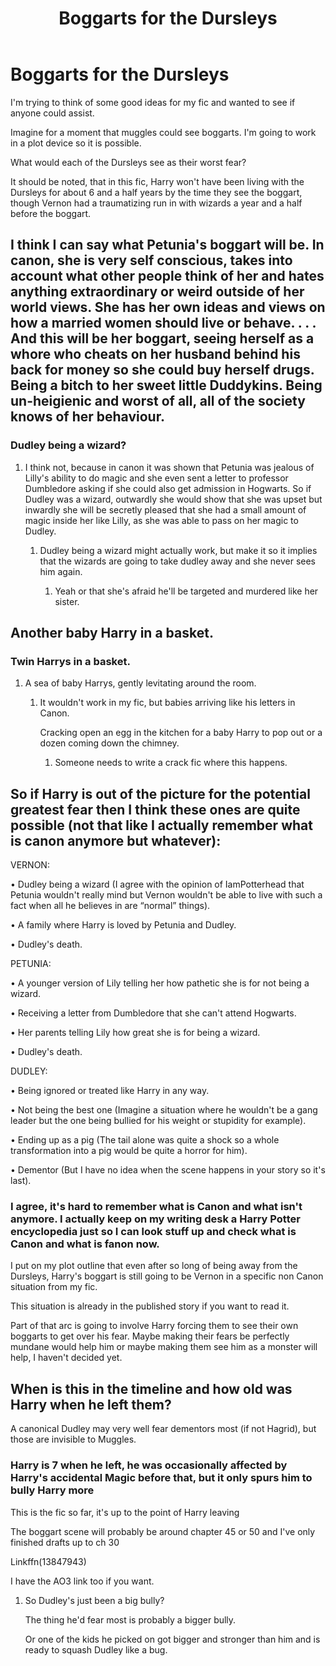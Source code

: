 #+TITLE: Boggarts for the Dursleys

* Boggarts for the Dursleys
:PROPERTIES:
:Author: berkeleyjake
:Score: 2
:DateUnix: 1617515256.0
:DateShort: 2021-Apr-04
:FlairText: Discussion
:END:
I'm trying to think of some good ideas for my fic and wanted to see if anyone could assist.

Imagine for a moment that muggles could see boggarts. I'm going to work in a plot device so it is possible.

What would each of the Dursleys see as their worst fear?

It should be noted, that in this fic, Harry won't have been living with the Dursleys for about 6 and a half years by the time they see the boggart, though Vernon had a traumatizing run in with wizards a year and a half before the boggart.


** I think I can say what Petunia's boggart will be. In canon, she is very self conscious, takes into account what other people think of her and hates anything extraordinary or weird outside of her world views. She has her own ideas and views on how a married women should live or behave. . . . And this will be her boggart, seeing herself as a whore who cheats on her husband behind his back for money so she could buy herself drugs. Being a bitch to her sweet little Duddykins. Being un-heigienic and worst of all, all of the society knows of her behaviour.
:PROPERTIES:
:Author: IamPotterhead
:Score: 7
:DateUnix: 1617517173.0
:DateShort: 2021-Apr-04
:END:

*** Dudley being a wizard?
:PROPERTIES:
:Author: ceplma
:Score: 5
:DateUnix: 1617520390.0
:DateShort: 2021-Apr-04
:END:

**** I think not, because in canon it was shown that Petunia was jealous of Lilly's ability to do magic and she even sent a letter to professor Dumbledore asking if she could also get admission in Hogwarts. So if Dudley was a wizard, outwardly she would show that she was upset but inwardly she will be secretly pleased that she had a small amount of magic inside her like Lilly, as she was able to pass on her magic to Dudley.
:PROPERTIES:
:Author: IamPotterhead
:Score: 3
:DateUnix: 1617522889.0
:DateShort: 2021-Apr-04
:END:

***** Dudley being a wizard might actually work, but make it so it implies that the wizards are going to take dudley away and she never sees him again.
:PROPERTIES:
:Author: berkeleyjake
:Score: 3
:DateUnix: 1617545640.0
:DateShort: 2021-Apr-04
:END:

****** Yeah or that she's afraid he'll be targeted and murdered like her sister.
:PROPERTIES:
:Author: flippysquid
:Score: 1
:DateUnix: 1617600015.0
:DateShort: 2021-Apr-05
:END:


** Another baby Harry in a basket.
:PROPERTIES:
:Author: flippysquid
:Score: 3
:DateUnix: 1617599954.0
:DateShort: 2021-Apr-05
:END:

*** Twin Harrys in a basket.
:PROPERTIES:
:Author: berkeleyjake
:Score: 3
:DateUnix: 1617600178.0
:DateShort: 2021-Apr-05
:END:

**** A sea of baby Harrys, gently levitating around the room.
:PROPERTIES:
:Author: flippysquid
:Score: 4
:DateUnix: 1617600687.0
:DateShort: 2021-Apr-05
:END:

***** It wouldn't work in my fic, but babies arriving like his letters in Canon.

Cracking open an egg in the kitchen for a baby Harry to pop out or a dozen coming down the chimney.
:PROPERTIES:
:Author: berkeleyjake
:Score: 2
:DateUnix: 1617601384.0
:DateShort: 2021-Apr-05
:END:

****** Someone needs to write a crack fic where this happens.
:PROPERTIES:
:Author: flippysquid
:Score: 2
:DateUnix: 1617601577.0
:DateShort: 2021-Apr-05
:END:


** So if Harry is out of the picture for the potential greatest fear then I think these ones are quite possible (not that like I actually remember what is canon anymore but whatever):

VERNON:

• Dudley being a wizard (I agree with the opinion of IamPotterhead that Petunia wouldn't really mind but Vernon wouldn't be able to live with such a fact when all he believes in are “normal” things).

• A family where Harry is loved by Petunia and Dudley.

• Dudley's death.

PETUNIA:

• A younger version of Lily telling her how pathetic she is for not being a wizard.

• Receiving a letter from Dumbledore that she can't attend Hogwarts.

• Her parents telling Lily how great she is for being a wizard.

• Dudley's death.

DUDLEY:

• Being ignored or treated like Harry in any way.

• Not being the best one (Imagine a situation where he wouldn't be a gang leader but the one being bullied for his weight or stupidity for example).

• Ending up as a pig (The tail alone was quite a shock so a whole transformation into a pig would be quite a horror for him).

• Dementor (But I have no idea when the scene happens in your story so it's last).
:PROPERTIES:
:Author: EliseCz1
:Score: 2
:DateUnix: 1617555935.0
:DateShort: 2021-Apr-04
:END:

*** I agree, it's hard to remember what is Canon and what isn't anymore. I actually keep on my writing desk a Harry Potter encyclopedia just so I can look stuff up and check what is Canon and what is fanon now.

I put on my plot outline that even after so long of being away from the Dursleys, Harry's boggart is still going to be Vernon in a specific non Canon situation from my fic.

This situation is already in the published story if you want to read it.

Part of that arc is going to involve Harry forcing them to see their own boggarts to get over his fear. Maybe making their fears be perfectly mundane would help him or maybe making them see him as a monster will help, I haven't decided yet.
:PROPERTIES:
:Author: berkeleyjake
:Score: 1
:DateUnix: 1617556257.0
:DateShort: 2021-Apr-04
:END:


** When is this in the timeline and how old was Harry when he left them?

A canonical Dudley may very well fear dementors most (if not Hagrid), but those are invisible to Muggles.
:PROPERTIES:
:Author: CryptidGrimnoir
:Score: 1
:DateUnix: 1617542788.0
:DateShort: 2021-Apr-04
:END:

*** Harry is 7 when he left, he was occasionally affected by Harry's accidental Magic before that, but it only spurs him to bully Harry more

This is the fic so far, it's up to the point of Harry leaving

The boggart scene will probably be around chapter 45 or 50 and I've only finished drafts up to ch 30

Linkffn(13847943)

I have the AO3 link too if you want.
:PROPERTIES:
:Author: berkeleyjake
:Score: 1
:DateUnix: 1617545756.0
:DateShort: 2021-Apr-04
:END:

**** So Dudley's just been a big bully?

The thing he'd fear most is probably a bigger bully.

Or one of the kids he picked on got bigger and stronger than him and is ready to squash Dudley like a bug.
:PROPERTIES:
:Author: CryptidGrimnoir
:Score: 1
:DateUnix: 1617546374.0
:DateShort: 2021-Apr-04
:END:
